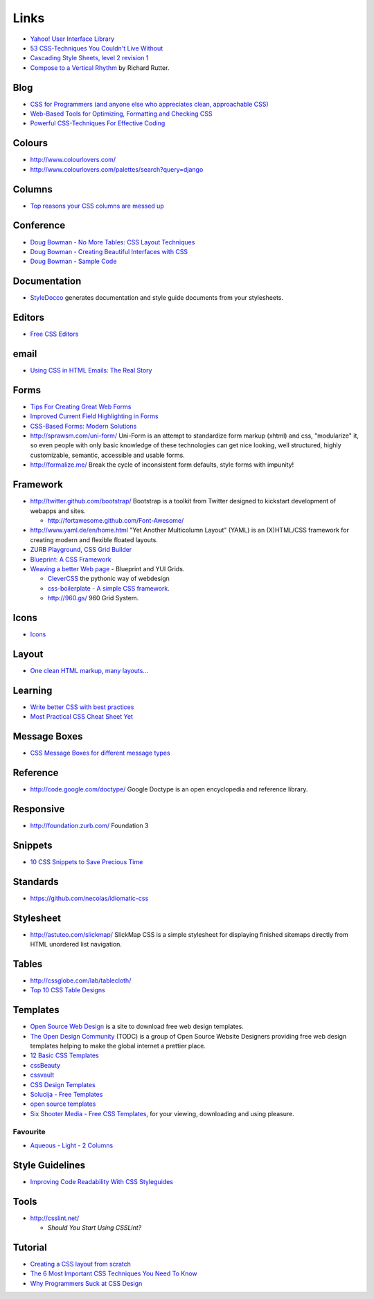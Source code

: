 Links
*****

- `Yahoo! User Interface Library`_
- `53 CSS-Techniques You Couldn't Live Without`_
- `Cascading Style Sheets, level 2 revision 1`_
- `Compose to a Vertical Rhythm`_ by Richard Rutter.

Blog
====

- `CSS for Programmers (and anyone else who appreciates clean, approachable CSS)`_
- `Web-Based Tools for Optimizing, Formatting and Checking CSS`_
- `Powerful CSS-Techniques For Effective Coding`_

Colours
=======

- http://www.colourlovers.com/
- http://www.colourlovers.com/palettes/search?query=django

Columns
=======

- `Top reasons your CSS columns are messed up`_

Conference
==========

- `Doug Bowman - No More Tables: CSS Layout Techniques`_
- `Doug Bowman - Creating Beautiful Interfaces with CSS`_
- `Doug Bowman - Sample Code`_

Documentation
=============

- StyleDocco_ generates documentation and style guide documents from your
  stylesheets.

Editors
=======

- `Free CSS Editors`_

email
=====

- `Using CSS in HTML Emails: The Real Story`_

Forms
=====

- `Tips For Creating Great Web Forms`_
- `Improved Current Field Highlighting in Forms`_
- `CSS-Based Forms: Modern Solutions`_
- http://sprawsm.com/uni-form/
  Uni-Form is an attempt to standardize form markup (xhtml) and css,
  "modularize" it, so even people with only basic knowledge of these
  technologies can get nice looking, well structured, highly customizable,
  semantic, accessible and usable forms.
- http://formalize.me/
  Break the cycle of inconsistent form defaults, style forms with impunity!

Framework
=========

- http://twitter.github.com/bootstrap/
  Bootstrap is a toolkit from Twitter designed to kickstart development of
  webapps and sites.

  - http://fortawesome.github.com/Font-Awesome/

- http://www.yaml.de/en/home.html
  "Yet Another Multicolumn Layout" (YAML) is an (X)HTML/CSS framework for
  creating modern and flexible floated layouts.
- `ZURB Playground, CSS Grid Builder`_
- `Blueprint: A CSS Framework`_
- `Weaving a better Web page`_ - Blueprint and YUI Grids.

  - `CleverCSS`_ the pythonic way of webdesign
  - `css-boilerplate - A simple CSS framework`_.
  - http://960.gs/ 960 Grid System.

Icons
=====

- Icons_

Layout
======

- `One clean HTML markup, many layouts...`_

Learning
========

- `Write better CSS with best practices`_
- `Most Practical CSS Cheat Sheet Yet`_

Message Boxes
=============

- `CSS Message Boxes for different message types`_

Reference
=========

- http://code.google.com/doctype/
  Google Doctype is an open encyclopedia and reference library.

Responsive
==========

- http://foundation.zurb.com/
  Foundation 3

Snippets
========

- `10 CSS Snippets to Save Precious Time`_

Standards
=========

- https://github.com/necolas/idiomatic-css

Stylesheet
==========

- http://astuteo.com/slickmap/
  SlickMap CSS is a simple stylesheet for displaying finished sitemaps directly
  from HTML unordered list navigation.

Tables
======

- http://cssglobe.com/lab/tablecloth/
- `Top 10 CSS Table Designs`_

Templates
=========

- `Open Source Web Design`_
  is a site to download free web design templates.
- `The Open Design Community`_ (TODC) is a group of Open Source Website
  Designers providing free web design templates helping to make the global
  internet a prettier place.
- `12 Basic CSS Templates`_
- cssBeauty_
- cssvault_
- `CSS Design Templates`_
- `Solucija - Free Templates`_
- `open source templates`_
- `Six Shooter Media - Free CSS Templates`_, for your viewing, downloading and
  using pleasure.

Favourite
---------

- `Aqueous - Light - 2 Columns`_

Style Guidelines
================

- `Improving Code Readability With CSS Styleguides`_

Tools
=====

- http://csslint.net/

  - `Should You Start Using CSSLint?`

Tutorial
========

- `Creating a CSS layout from scratch`_
- `The 6 Most Important CSS Techniques You Need To Know`_
- `Why Programmers Suck at CSS Design`_


.. _`10 CSS Snippets to Save Precious Time`: http://www.blogohblog.com/10-css-snippets-to-save-precious-time/
.. _`12 Basic CSS Templates`: http://www.mitchbryson.com/css-templates/
.. _`53 CSS-Techniques You Couldn't Live Without`: http://www.smashingmagazine.com/2007/01/19/53-css-techniques-you-couldnt-live-without/
.. _`Aqueous - Light - 2 Columns`: http://www.sixshootermedia.com/ostemplates/aqueous_light/twocolumns.html
.. _`Blueprint: A CSS Framework`: http://code.google.com/p/blueprintcss/
.. _`Cascading Style Sheets, level 2 revision 1`: http://www.w3.org/TR/CSS21/
.. _`CleverCSS`: http://sandbox.pocoo.org/clevercss/
.. _`Compose to a Vertical Rhythm`: http://24ways.org/2006/compose-to-a-vertical-rhythm
.. _`Creating a CSS layout from scratch`: http://www.subcide.com/tutorials/csslayout/index.aspx
.. _`CSS Design Templates`: http://templates.arcsin.se/
.. _`CSS for Programmers (and anyone else who appreciates clean, approachable CSS)`: http://www.niqos.com/posts/2007/11/09/css-for-programmers-and-anyone-else-who-appreciat/
.. _`CSS Message Boxes for different message types`: http://www.jankoatwarpspeed.com/post/2008/05/22/CSS-Message-Boxes-for-different-message-types.aspx
.. _`CSS-Based Forms: Modern Solutions`: http://www.smashingmagazine.com/2006/11/11/css-based-forms-modern-solutions/
.. _`css-boilerplate - A simple CSS framework`: http://code.google.com/p/css-boilerplate/
.. _`Doug Bowman - Creating Beautiful Interfaces with CSS`: http://video.google.com/videoplay?docid=-988708193861222512&pr=goog-sl
.. _`Doug Bowman - No More Tables: CSS Layout Techniques`: http://video.google.com/videoplay?docid=-7403771606765531020&pr=goog-sl
.. _`Doug Bowman - Sample Code`: http://stopdesign.com/present/2006/wdwsf/
.. _`Free CSS Editors`: http://blog.lxpages.com/2007/03/29/free-css-editors/
.. _`Improved Current Field Highlighting in Forms`: http://css-tricks.com/improved-current-field-highlighting-in-forms/
.. _`Improving Code Readability With CSS Styleguides`: http://www.smashingmagazine.com/2008/05/02/improving-code-readability-with-css-styleguides/
.. _`Most Practical CSS Cheat Sheet Yet`: http://www.pxleyes.com/blog/2010/03/most-practical-css-cheat-sheet-yet/
.. _`One clean HTML markup, many layouts...`: http://www.tjkdesign.com/articles/one_html_markup_many_css_layouts.asp
.. _`open source templates`: http://opensourcetemplates.org/
.. _`Open Source Web Design`: http://www.oswd.org/
.. _`Powerful CSS-Techniques For Effective Coding`: http://www.smashingmagazine.com/2008/02/21/powerful-css-techniques-for-effective-coding/
.. _`Should You Start Using CSSLint?`: http://net.tutsplus.com/articles/should-you-start-using-csslint/
.. _`Six Shooter Media - Free CSS Templates`: http://www.sixshootermedia.com/free-templates/
.. _`Solucija - Free Templates`: http://www.solucija.com/home/css-templates/
.. _`The 6 Most Important CSS Techniques You Need To Know`: http://trevordavis.net/blog/tutorial/the-6-most-important-css-techniques-you-need-to-know/
.. _`The Open Design Community`: http://www.opendesigns.org/
.. _`Tips For Creating Great Web Forms`: http://css-tricks.com/tips-for-creating-great-web-forms/
.. _`Top 10 CSS Table Designs`: http://www.smashingmagazine.com/2008/08/13/top-10-css-table-designs/
.. _`Top reasons your CSS columns are messed up`: http://warpspire.com/tipsresources/web-production/css-column-tricks/
.. _`Using CSS in HTML Emails: The Real Story`: http://css-tricks.com/using-css-in-html-emails-the-real-story/
.. _`Weaving a better Web page`: http://www.ibm.com/developerworks/opensource/library/wa-htmlcss/index.html
.. _`Web-Based Tools for Optimizing, Formatting and Checking CSS`: http://sixrevisions.com/css/css_code_optimization_formatting_validation/
.. _`Why Programmers Suck at CSS Design`: http://www.betaversion.org/~stefano/linotype/news/169/
.. _`Write better CSS with best practices`: http://www.problogdesign.com/design/write-better-css-with-best-practices/
.. _`Yahoo! User Interface Library`: http://developer.yahoo.com/yui/
.. _`ZURB Playground, CSS Grid Builder`: http://www.zurb.com/playground/css-grid-builder
.. _cssBeauty: http://www.cssbeauty.com/
.. _cssvault: http://cssvault.com/
.. _Icons: ../design/links.html
.. _StyleDocco: http://jacobrask.github.com/styledocco/
